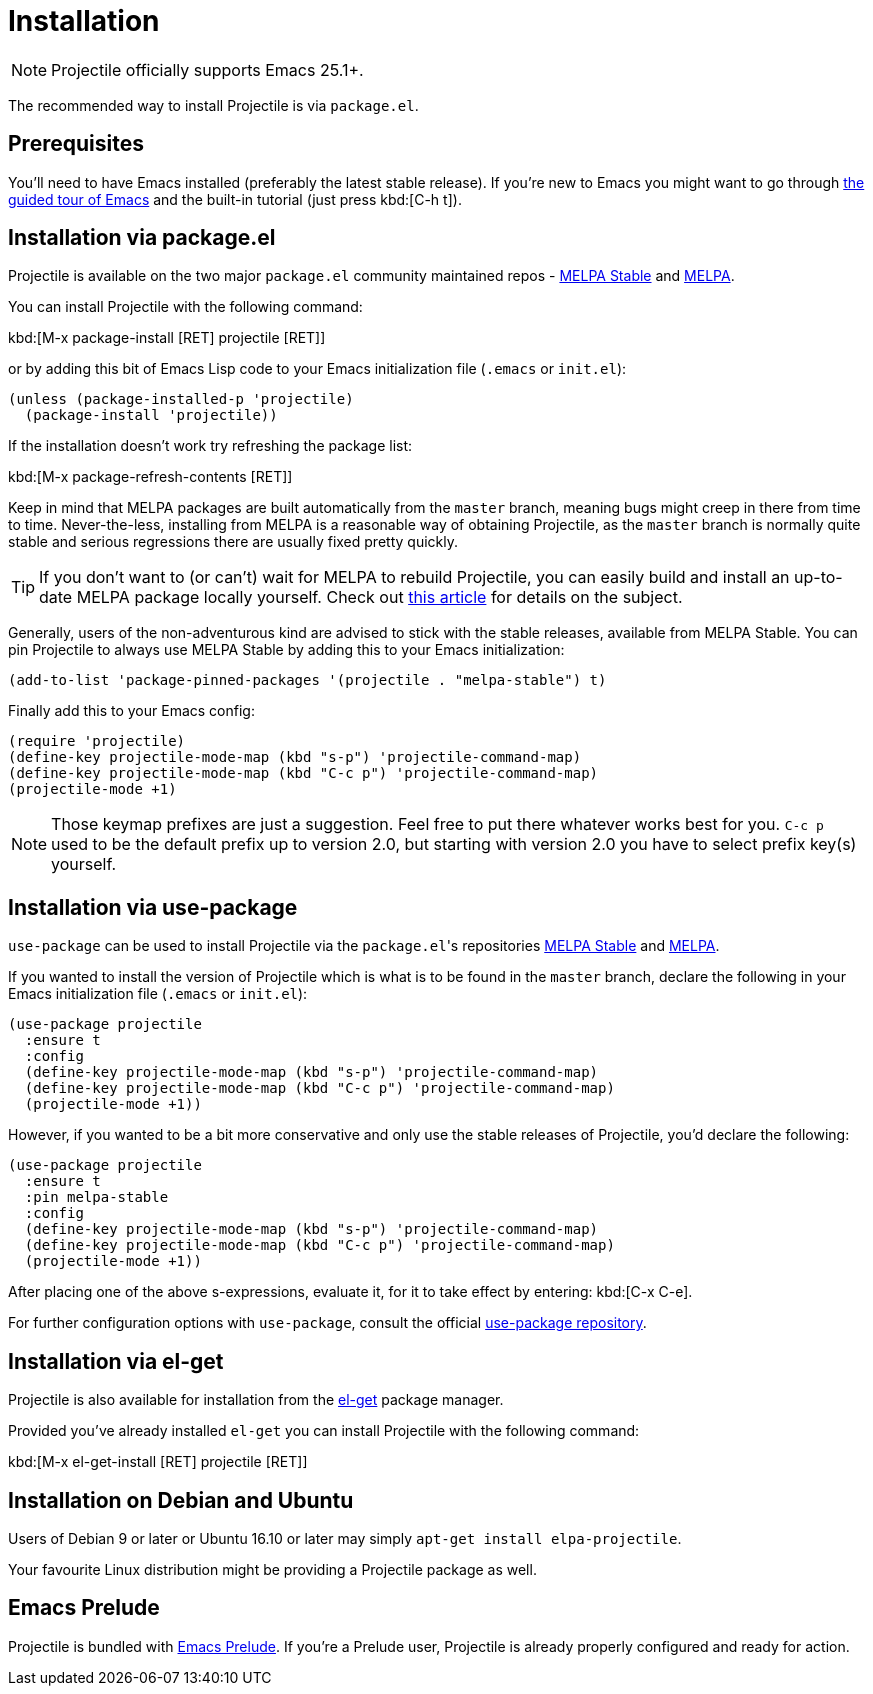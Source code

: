 = Installation

NOTE: Projectile officially supports Emacs 25.1+.

The recommended way to install Projectile is via `package.el`.

== Prerequisites

You'll need to have Emacs installed (preferably the latest stable
release). If you're new to Emacs you might want to go through
https://www.gnu.org/software/emacs/tour/index.html[the guided tour of Emacs]
and the built-in tutorial (just press kbd:[C-h t]).

== Installation via package.el

Projectile is available on the two major `package.el` community
maintained repos -
http://stable.melpa.org[MELPA Stable]
and http://melpa.org[MELPA].

You can install Projectile with the following command:

kbd:[M-x package-install [RET] projectile [RET]]

or by adding this bit of Emacs Lisp code to your Emacs initialization file
(`.emacs` or `init.el`):

[source,elisp]
----
(unless (package-installed-p 'projectile)
  (package-install 'projectile))
----

If the installation doesn't work try refreshing the package list:

kbd:[M-x package-refresh-contents [RET]]

Keep in mind that MELPA packages are built automatically from
the `master` branch, meaning bugs might creep in there from time to
time. Never-the-less, installing from MELPA is a reasonable way of
obtaining Projectile, as the `master` branch is normally quite stable
and serious regressions there are usually fixed pretty quickly.

TIP: If you don't want to (or can't) wait for MELPA to rebuild Projectile,
 you can easily build and install an up-to-date MELPA package locally yourself. Check out
 http://emacsredux.com/blog/2015/05/10/building-melpa-packages-locally/[this article]
 for details on the subject.

Generally, users of the non-adventurous kind are advised to stick
with the stable releases, available from MELPA Stable.
You can pin Projectile to always use MELPA
Stable by adding this to your Emacs initialization:

[source,elisp]
----
(add-to-list 'package-pinned-packages '(projectile . "melpa-stable") t)
----

Finally add this to your Emacs config:

[source,elisp]
----
(require 'projectile)
(define-key projectile-mode-map (kbd "s-p") 'projectile-command-map)
(define-key projectile-mode-map (kbd "C-c p") 'projectile-command-map)
(projectile-mode +1)
----

NOTE: Those keymap prefixes are just a suggestion. Feel free to put
 there whatever works best for you.
 `C-c p` used to be the default prefix up to version 2.0, but
 starting with version 2.0 you have to select prefix key(s)
 yourself.

== Installation via use-package

`use-package` can be used to install Projectile via the ``package.el``'s repositories
http://stable.melpa.org[MELPA Stable] and http://melpa.org[MELPA].

If you wanted to install the version of Projectile which is what is to be found in
the `master` branch, declare the following in your Emacs initialization file
(`.emacs` or `init.el`):

[source,elisp]
----
(use-package projectile
  :ensure t
  :config
  (define-key projectile-mode-map (kbd "s-p") 'projectile-command-map)
  (define-key projectile-mode-map (kbd "C-c p") 'projectile-command-map)
  (projectile-mode +1))
----

However, if you wanted to be a bit more conservative and only use the stable
releases of Projectile, you'd declare the following:

[source,elisp]
----
(use-package projectile
  :ensure t
  :pin melpa-stable
  :config
  (define-key projectile-mode-map (kbd "s-p") 'projectile-command-map)
  (define-key projectile-mode-map (kbd "C-c p") 'projectile-command-map)
  (projectile-mode +1))
----

After placing one of the above s-expressions, evaluate it, for it to take effect
by entering: kbd:[C-x C-e].

For further configuration options with `use-package`, consult the
official https://github.com/jwiegley/use-package[use-package repository].

== Installation via el-get

Projectile is also available for installation from
the https://github.com/dimitri/el-get[el-get] package manager.

Provided you've already installed `el-get` you can install Projectile with the
following command:

kbd:[M-x el-get-install [RET] projectile [RET]]

== Installation on Debian and Ubuntu

Users of Debian 9 or later or Ubuntu 16.10 or later may simply
`apt-get install elpa-projectile`.

Your favourite Linux distribution might be providing a Projectile package as well.

== Emacs Prelude

Projectile is bundled with
https://github.com/bbatsov/prelude[Emacs Prelude]. If you're a Prelude
user, Projectile is already properly configured and ready for
action.
